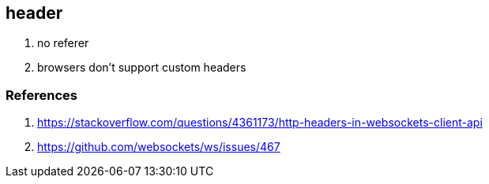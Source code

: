 
== header
. no referer
. browsers don't support custom headers

=== References
. https://stackoverflow.com/questions/4361173/http-headers-in-websockets-client-api
. https://github.com/websockets/ws/issues/467
